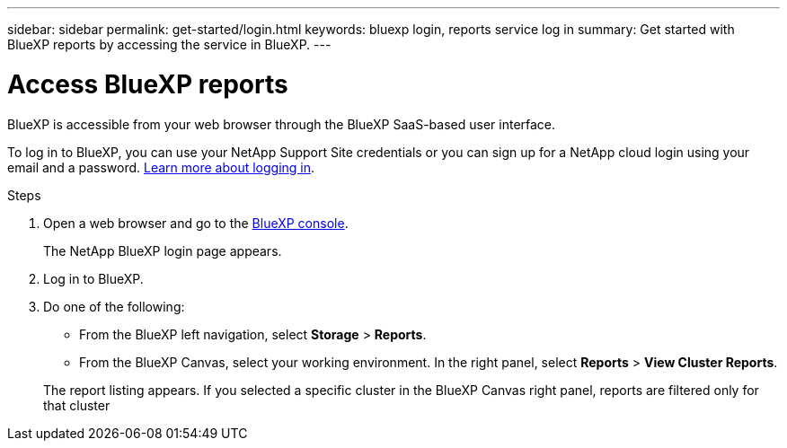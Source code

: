 ---
sidebar: sidebar
permalink: get-started/login.html
keywords: bluexp login, reports service log in
summary: Get started with BlueXP reports by accessing the service in BlueXP.
---

= Access BlueXP reports
:hardbreaks:
:icons: font
:imagesdir: ../media/get-started/

[.lead]
BlueXP is accessible from your web browser through the BlueXP SaaS-based user interface. 

To log in to BlueXP, you can use your NetApp Support Site credentials or you can sign up for a NetApp cloud login using your email and a password. https://docs.netapp.com/us-en/cloud-manager-setup-admin/task-logging-in.html[Learn more about logging in^].

.Steps

. Open a web browser and go to the https://console.bluexp.netapp.com/[BlueXP console^].
+ 
The NetApp BlueXP login page appears.

. Log in to BlueXP. 

. Do one of the following: 

* From the BlueXP left navigation, select *Storage* > *Reports*.

* From the BlueXP Canvas, select your working environment. In the right panel, select *Reports* > *View Cluster Reports*.
 
+
The report listing appears. If you selected a specific cluster in the BlueXP Canvas right panel, reports are filtered only for that cluster